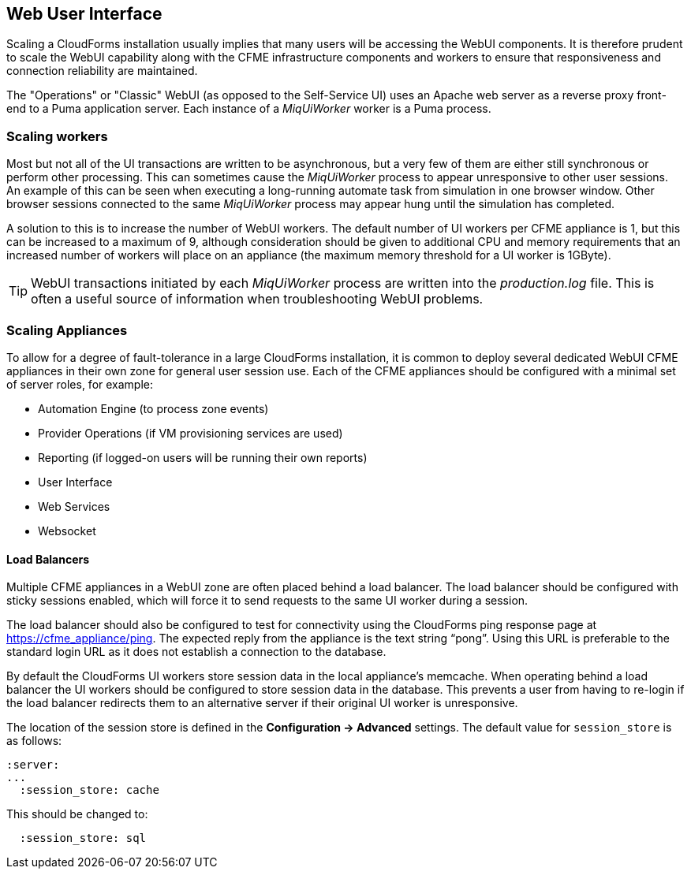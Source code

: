 
[[web-user-interface]]
== Web User Interface

Scaling a CloudForms installation usually implies that many users will be accessing the WebUI components. It is therefore prudent to scale the WebUI capability along with the CFME infrastructure components and workers to ensure that responsiveness and connection reliability are maintained.

The "Operations" or "Classic" WebUI (as opposed to the Self-Service UI) uses an Apache web server as a reverse proxy front-end to a Puma application server. Each instance of a _MiqUiWorker_ worker is a Puma process.

=== Scaling workers

Most but not all of the UI transactions are written to be asynchronous, but a very few of them are either still synchronous or perform other processing. This can sometimes cause the _MiqUiWorker_ process to appear unresponsive to other user sessions. An example of this can be seen when executing a long-running automate task from simulation in one browser window. Other browser sessions connected to the same _MiqUiWorker_ process may appear hung until the simulation has completed.

A solution to this is to increase the number of WebUI workers. The default number of UI workers per CFME appliance is 1, but this can be increased to a maximum of 9, although consideration should be given to additional CPU and memory requirements that an increased number of workers will place on an appliance (the maximum memory threshold for a UI worker is 1GByte).

[TIP]
====
WebUI transactions initiated by each _MiqUiWorker_ process are written into the _production.log_ file. This is often a useful source of information when troubleshooting WebUI problems.
====

=== Scaling Appliances

To allow for a degree of fault-tolerance in a large CloudForms installation, it is common to deploy several dedicated WebUI CFME appliances in their own zone for general user session use. Each of the CFME appliances should be configured with a minimal set of server roles, for example:

* Automation Engine (to process zone events)
* Provider Operations (if VM provisioning services are used)
* Reporting (if logged-on users will be running their own reports)
* User Interface
* Web Services
* Websocket

==== Load Balancers

Multiple CFME appliances in a WebUI zone are often placed behind a load balancer. The load balancer should be configured with sticky sessions enabled, which will force it to send requests to the same UI worker during a session.

The load balancer should also be configured to test for connectivity using the CloudForms ping response page at https://cfme_appliance/ping. The expected reply from the appliance is the text string “pong”. Using this URL is preferable to the standard login URL as it does not establish a connection to the database.

By default the CloudForms UI workers store session data in the local appliance's memcache. When operating behind a load balancer the UI workers should be configured to store session data in the database. This prevents a user from having to re-login if the load balancer redirects them to an alternative server if their original UI worker is unresponsive.

The location of the session store is defined in the *Configuration -> Advanced* settings. The default value for `session_store` is as follows:

[source,pypy] 
----
:server:
...
  :session_store: cache
----

This should be changed to:

[source,pypy] 
----
  :session_store: sql
----

